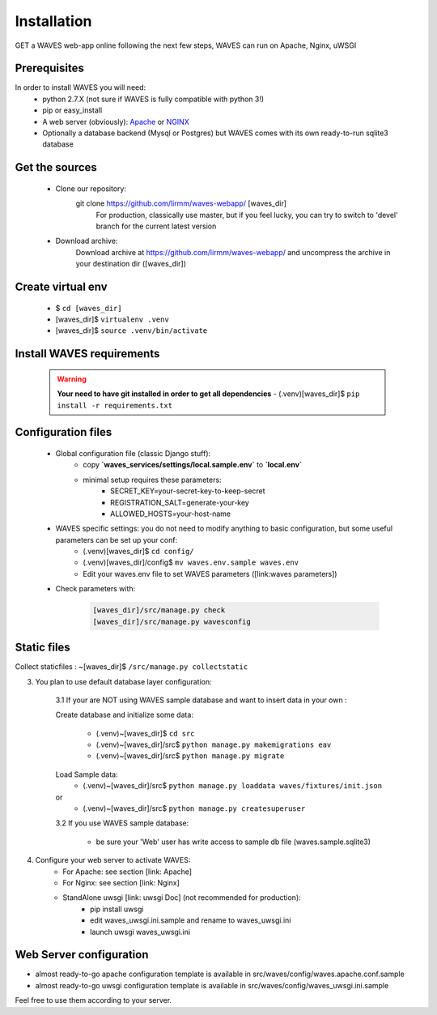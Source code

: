 Installation
============

GET a WAVES web-app online following the next few steps, WAVES can run on Apache, Nginx, uWSGI

Prerequisites
----------------------
In order to install WAVES you will need:
    - python 2.7.X (not sure if WAVES is fully compatible with python 3!)
    - pip or easy_install
    - A web server (obviously): `Apache <https://httpd.apache.org/>`_ or `NGINX <https://nginx.org/>`_
    - Optionally a database backend (Mysql or Postgres) but WAVES comes with its own ready-to-run sqlite3 database

Get the sources
---------------
    - Clone our repository:
        git clone https://github.com/lirmm/waves-webapp/ [waves_dir]
            For production, classically use master, but if you feel lucky, you can try to switch to 'devel' branch for the current latest version
    - Download archive:
        Download archive at https://github.com/lirmm/waves-webapp/ and uncompress the archive in your destination dir ([waves_dir])

Create virtual env
------------------
    - $ ``cd [waves_dir]``
    - [waves_dir]$ ``virtualenv .venv``
    - [waves_dir]$ ``source .venv/bin/activate``

Install WAVES requirements
--------------------------

    .. WARNING::
        **Your need to have git installed in order to get all dependencies**
        - (.venv)[waves_dir]$ ``pip install -r requirements.txt``

Configuration files
--------------------

    - Global configuration file (classic Django stuff):
        - copy **`waves_services/settings/local.sample.env`** to **`local.env`**
        - minimal setup requires these parameters:
            - SECRET_KEY=your-secret-key-to-keep-secret
            - REGISTRATION_SALT=generate-your-key
            - ALLOWED_HOSTS=your-host-name
    - WAVES specific settings: you do not need to modify anything to basic configuration, but some useful parameters can be set up your conf:
        - (.venv)[waves_dir]$ ``cd config/``
        - (.venv)[waves_dir]/config$ ``mv waves.env.sample waves.env``
        - Edit your waves.env file to set WAVES parameters ([link:waves parameters])
    - Check parameters with:

        .. code-block:: python

            [waves_dir]/src/manage.py check
            [waves_dir]/src/manage.py wavesconfig


Static files
------------

Collect staticfiles : ~[waves_dir]$ ``/src/manage.py collectstatic``



3. You plan to use default database layer configuration:

    3.1 If your are NOT using WAVES sample database and want to insert data in your own :

    Create database and initialize some data:

        - (.venv)~[waves_dir]$ ``cd src``
        - (.venv)~[waves_dir]/src$ ``python manage.py makemigrations eav``
        - (.venv)~[waves_dir]/src$ ``python manage.py migrate``

    Load Sample data:
        - (.venv)~[waves_dir]/src$ ``python manage.py loaddata waves/fixtures/init.json``
    or
        - (.venv)~[waves_dir]/src$ ``python manage.py createsuperuser``

    3.2 If you use WAVES sample database:

        - be sure your 'Web' user has write access to sample db file (waves.sample.sqlite3)

4. Configure your web server to activate WAVES:
    - For Apache: see section [link: Apache]
    - For Nginx: see section [link: Nginx]
    - StandAlone uwsgi [link: uwsgi Doc] (not recommended for production):
        - pip install uwsgi
        - edit waves_uwsgi.ini.sample and rename to waves_uwsgi.ini
        - launch uwsgi waves_uwsgi.ini

Web Server configuration
------------------------
- almost ready-to-go apache configuration template is available in src/waves/config/waves.apache.conf.sample
- almost ready-to-go uwsgi configuration template is available in src/waves/config/waves_uwsgi.ini.sample

Feel free to use them according to your server.
